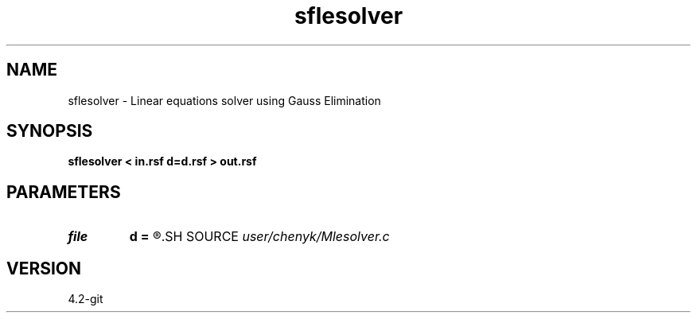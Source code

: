 .TH sflesolver 1  "APRIL 2023" Madagascar "Madagascar Manuals"
.SH NAME
sflesolver \- Linear equations solver using Gauss Elimination 
.SH SYNOPSIS
.B sflesolver < in.rsf d=d.rsf > out.rsf
.SH PARAMETERS
.PD 0
.TP
.I file   
.B d
.B =
.R  	auxiliary input file name
.SH SOURCE
.I user/chenyk/Mlesolver.c
.SH VERSION
4.2-git
